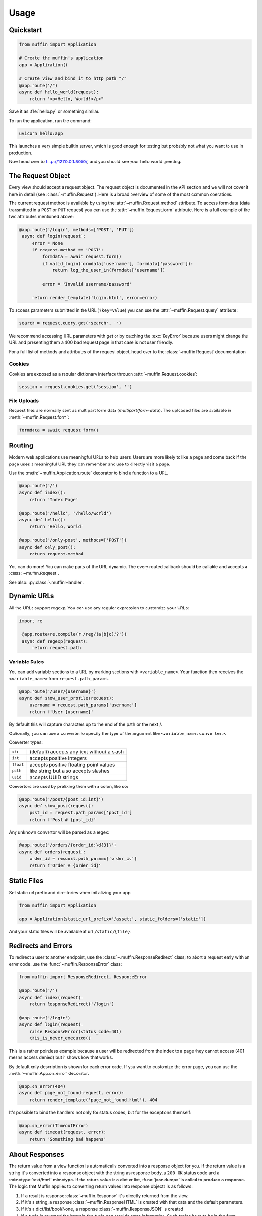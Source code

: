 Usage
=====

Quickstart
----------

.. code-block:: python

    from muffin import Application

    # Create the muffin's application
    app = Application()

    # Create view and bind it to http path "/"
    @app.route("/")
    async def hello_world(request):
        return "<p>Hello, World!</p>"

Save it as :file:`hello.py` or something similar.

To run the application, run the command:

.. code-block:: python

   uvicorn hello:app

This launches a very simple builtin server, which is good enough for
testing but probably not what you want to use in production.

Now head over to http://127.0.0.1:8000/, and you should see your hello
world greeting.

The Request Object
------------------

Every view should accept a request object.  The request object is
documented in the API section and we will not cover it here in detail (see
:class:`~muffin.Request`). Here is a broad overview of some of the most
common operations.

The current request method is available by using the
:attr:`~muffin.Request.method` attribute.  To access form data (data
transmitted in a ``POST`` or ``PUT`` request) you can use the
:attr:`~muffin.Request.form` attribute.  Here is a full example of the two
attributes mentioned above:

.. code-block:: python

   @app.route('/login', methods=['POST', 'PUT'])
    async def login(request):
        error = None
        if request.method == 'POST':
            formdata = await request.form()
            if valid_login(formdata['username'], formdata['password']):
                return log_the_user_in(formdata['username'])

            error = 'Invalid username/password'

        return render_template('login.html', error=error)

To access parameters submitted in the URL (``?key=value``) you can use the
:attr:`~muffin.Request.query` attribute:

.. code-block:: python

    search = request.query.get('search', '')

We recommend accessing URL parameters with `get` or by catching the
:exc:`KeyError` because users might change the URL and presenting them a 400
bad request page in that case is not user friendly.

For a full list of methods and attributes of the request object, head over
to the :class:`~muffin.Request` documentation.

Cookies
```````

Cookies are exposed as a regular dictionary interface through :attr:`~muffin.Request.cookies`:

.. code-block:: python

    session = request.cookies.get('session', '')

File Uploads
````````````

Request files are normally sent as multipart form data (`multipart/form-data`).
The uploaded files are available in :meth:`~muffin.Request.form`:

.. code-block:: python

    formdata = await request.form()

Routing
-------

Modern web applications use meaningful URLs to help users. Users are more
likely to like a page and come back if the page uses a meaningful URL they can
remember and use to directly visit a page.

Use the :meth:`~muffin.Application.route` decorator to bind a function to a URL.

.. code-block:: python

    @app.route('/')
    async def index():
        return 'Index Page'

    @app.route('/hello', '/hello/world')
    async def hello():
        return 'Hello, World'

    @app.route('/only-post', methods=['POST'])
    async def only_post():
        return request.method

You can do more! You can make parts of the URL dynamic.  The every routed
callback should be callable and accepts a :class:`~muffin.Request`.

See also: :py:class:`~muffin.Handler`.

Dynamic URLs
------------

All the URLs support regexp. You can use any regular expression to customize your URLs:

.. code-block:: python

   import re

    @app.route(re.compile(r'/reg/(a|b|c)/?'))
    async def regexp(request):
        return request.path

Variable Rules
``````````````

You can add variable sections to a URL by marking sections with
``<variable_name>``. Your function then receives the ``<variable_name>`` from
``request.path_params``.

.. code-block:: python

    @app.route('/user/{username}')
    async def show_user_profile(request):
        username = request.path_params['username']
        return f'User {username}'

By default this will capture characters up to the end of the path or the next /.

Optionally, you can use a converter to specify the type of the argument like
``<variable_name:converter>``.

Converter types:

========= ====================================
``str``   (default) accepts any text without a slash
``int``   accepts positive integers
``float`` accepts positive floating point values
``path``  like string but also accepts slashes
``uuid``  accepts UUID strings
========= ====================================

Convertors are used by prefixing them with a colon, like so:

.. code-block:: python

    @app.route('/post/{post_id:int}')
    async def show_post(request):
        post_id = request.path_params['post_id']
        return f'Post # {post_id}'

Any unknown convertor will be parsed as a regex:

.. code:: python

    @app.route('/orders/{order_id:\d{3}}')
    async def orders(request):
        order_id = request.path_params['order_id']
        return f'Order # {order_id}'


Static Files
------------

Set static url prefix and directories when initializing your app:

.. code-block:: python

    from muffin import Application

    app = Application(static_url_prefix='/assets', static_folders=['static'])

And your static files will be available at url ``/static/{file}``.


Redirects and Errors
--------------------

To redirect a user to another endpoint, use the :class:`~.muffin.ResponseRedirect`
class; to abort a request early with an error code, use the
:func:`~muffin.ResponseError` class:

.. code-block:: python

    from muffin import ResponseRedirect, ResponseError

    @app.route('/')
    async def index(request):
        return ResponseRedirect('/login')

    @app.route('/login')
    async def login(request):
        raise ResponseError(status_code=401)
        this_is_never_executed()

This is a rather pointless example because a user will be redirected from
the index to a page they cannot access (401 means access denied) but it
shows how that works.

By default only description is shown for each error code.  If you want to
customize the error page, you can use the :meth:`~muffin.App.on_error`
decorator:

.. code-block:: python

    @app.on_error(404)
    async def page_not_found(request, error):
        return render_template('page_not_found.html'), 404

It's possible to bind the handlers not only for status codes, but for the
exceptions themself:

.. code-block:: python

    @app.on_error(TimeoutError)
    async def timeout(request, error):
        return 'Something bad happens'

.. _about-responses:

About Responses
---------------

The return value from a view function is automatically converted into a
response object for you. If the return value is a string it's converted into a
response object with the string as response body, a ``200 OK`` status code and
a :mimetype:`text/html` mimetype. If the return value is a dict or list,
:func:`json.dumps` is called to produce a response.  The logic that Muffin
applies to converting return values into response objects is as follows:

1.  If a result is response :class:`~muffin.Response` it's directly
    returned from the view.
2.  If it's a string, a response :class:`~muffin.ResponseHTML` is created with
    that data and the default parameters.
3.  If it's a dict/list/bool/None, a response :class:`~muffin.ResponseJSON`
    is created
4.  If a tuple is returned the items in the tuple can provide extra
    information. Such tuples have to be in the form ``(status, response
    content)``, ``(status, response content, headers)``.  The
    ``status``:``int`` value will override the status code and
    ``headers``:``dict[str, str]`` a list or dictionary of additional header
    values.
5.  If none of that works, Muffin will convert the return value to a string
    and return as html.


.. code-block:: python

    @app.route('/html')
    async def html(request):
        return '<b>HTML is here</b>'

    @app.route('/json')
    async def json(request):
        return {'json': 'here'}

    @app.route('/text')
    async def text(request):
        res = ResponseText('response is here')
        res.headers['x-custom'] = 'value'
        res.cookies['x-custom'] = 'value'
        return res

    @app.route('/short-form')
    async def short_form(request):
        return 418, 'Im a teapot'

Middlewares
-----------

A Muffin application supports middlewares, which provide a flexible way to
define a chain of functions that handles every web requests.

1. As an ASGI_ application :py:class:`~muffin.Application` can be proxied with
   any ASGI_ middleware:

   .. code-block:: python

        from muffin import Application
        from sentry_asgi import SentryMiddleware

        app = Application()
        app = SentryMiddleware(app)

2. Alternatively you can decorate any ASGI_ middleware to connect it to an app:

   .. code-block:: python

        from muffin import Application
        from sentry_asgi import SentryMiddleware

        app = Application()
        app.middleware(SentryMiddleware)

3. Internal middlewares. For middlewares it's possible to use simpler interface
   which one accepts a request and can return responses.

   .. code-block:: python

        from muffin import Application


        app = Application()

        @app.middleware
        async def simple_md(app, request, receive, send):
            try:
                response = await app(request, receive, send)
                response.headers['x-simple-md'] = 'passed'
                return response
            except RuntimeError:
                return ResponseHTML('Middleware Exception')

Nested applications
-------------------

Sub applications are designed for solving the problem of the big monolithic
code base.

.. code-block:: python

    from muffin import Application

    # Main application
    app = Application()

    @app.route('/')
    def index(request):
        return 'OK'

    # Sub application
    subapp = Application()

    @subapp.route('/route')
    def subpage(request):
        return 'OK from subapp'

    # Connect the subapplication with an URL prefix
    app.route('/sub')(subapp)

    # await client.get('/sub/route').text() == 'OK from subapp'

Middlewares from app and subapp are chained (only internal middlewares are
supported for nested apps).

Run tasks in background
-----------------------

Muffin provides a simple way to run tasks in background: `Application.run_after_response`

.. code-block:: python

    from muffin import Application

    app = Application()

    @app.task
    def send_email(email, message):
        # send email here
        pass

    @app.route('/send')
    async def send(request):

      # Schedule any awaitable for later execution
      app.run_after_response(send_email('user@email.com', 'Hello from Muffin!'))

      # Return response to a client immediately
      # The task will be executed after the response is sent
      return "OK"

Debug Mode
----------

Sometime there are errors in your code. If any exception happens when Muffin
processing a request, the library returns HTTP 500 page (the page is
customisible). If you want to see the errors in console, you are able to start
an application in debug mode.

.. code-block:: python

   app = Application(debug=True)  # as other options, this one could be defined in configuration modules


.. _ASGI: https://asgi.readthedocs.io/en/latest/
